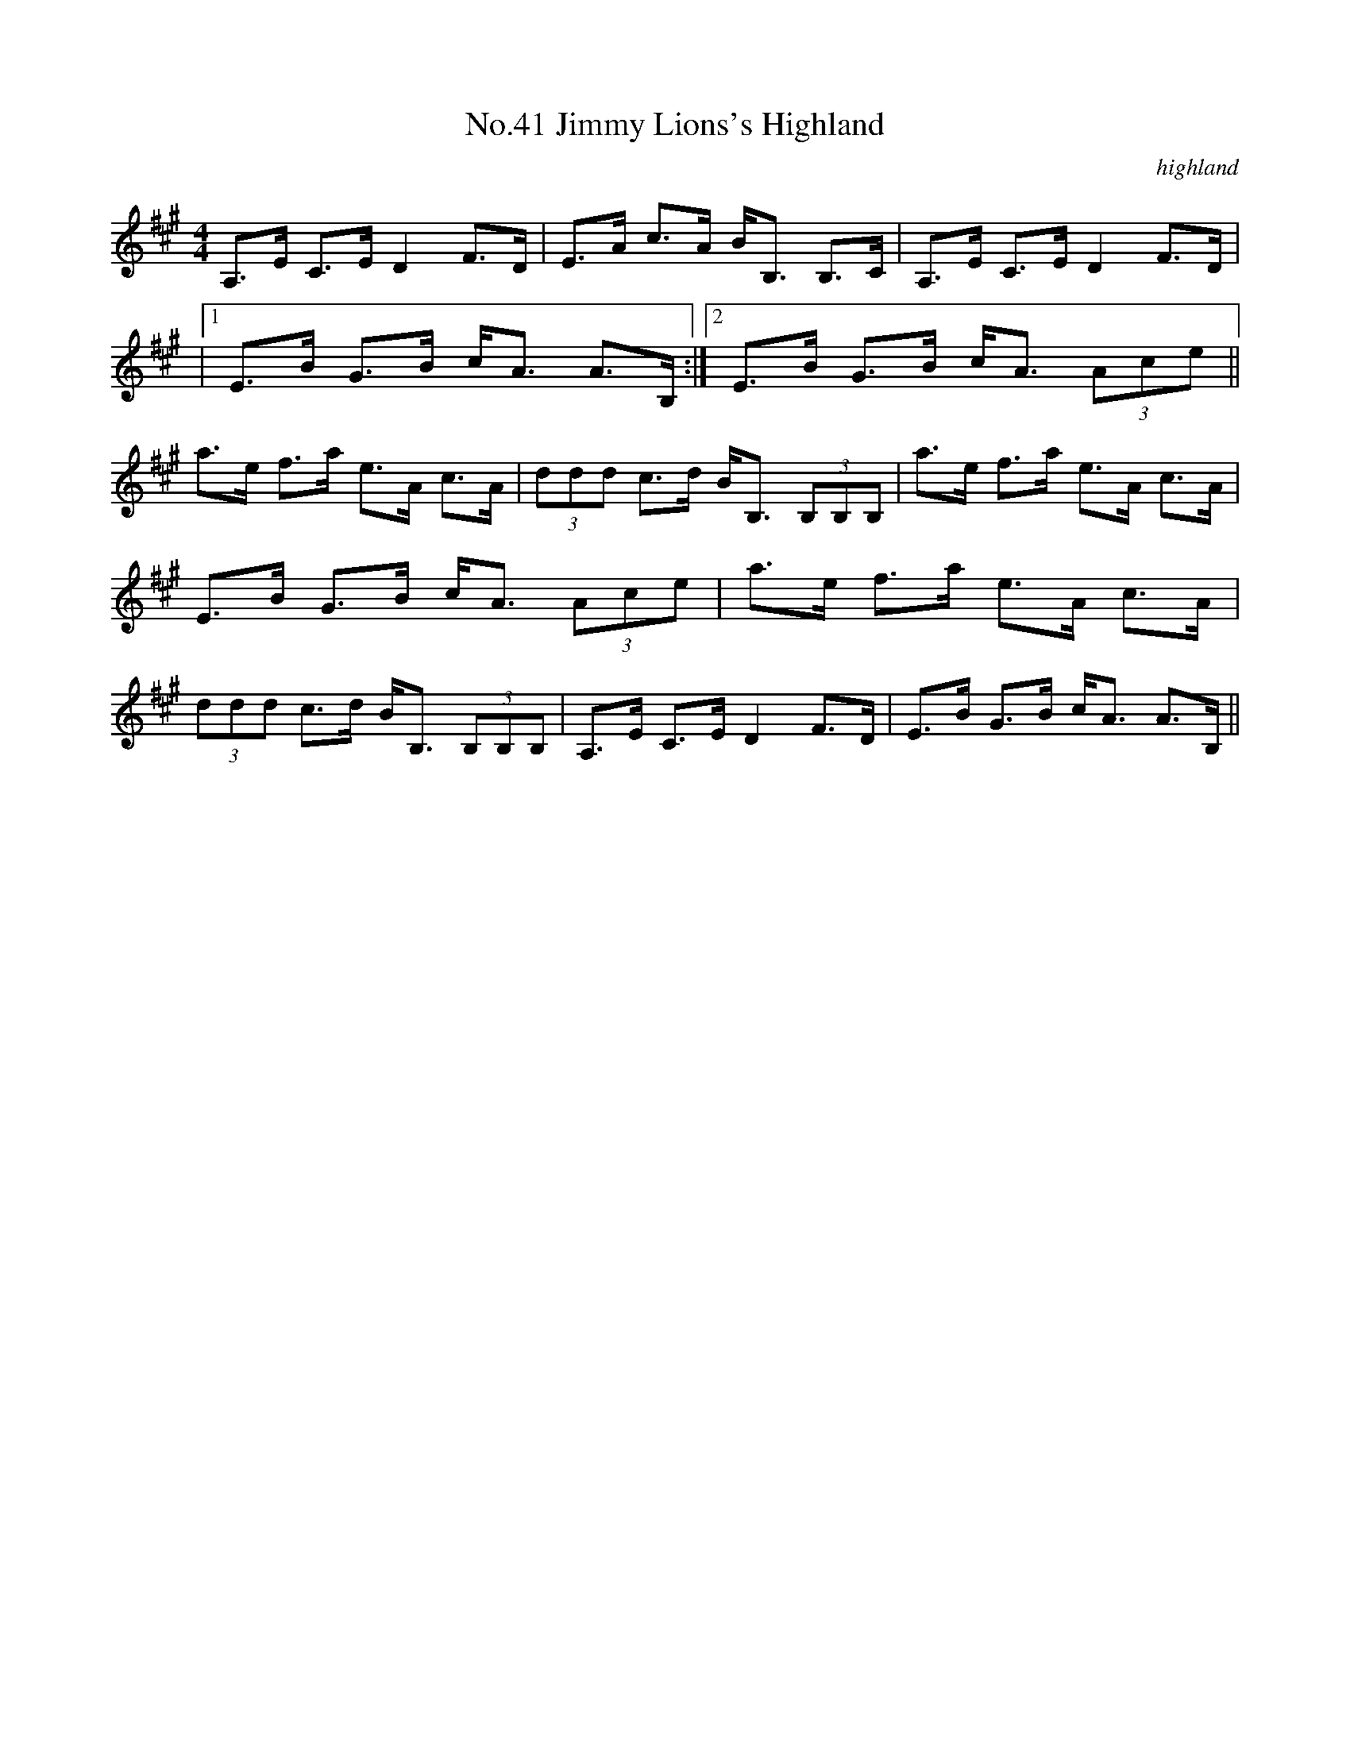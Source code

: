 X:8
T:No.41 Jimmy Lions's Highland
C:highland
M:4/4
L:1/8
K:A
A,>E C>E D2 F>D|E>A c>A B<B, B,>C|A,>E C>E D2 F>D|
|[1E>B G>B c<A A>B,:|[2E>B G>B c<A (3Ace||
a>e f>a e>A c>A|(3ddd c>d B<B, (3B,B,B,|a>e f>a e>A c>A|
E>B G>B c<A (3Ace|a>e f>a e>A c>A|
(3ddd c>d B<B, (3B,B,B,|A,>E C>E D2 F>D|E>B G>B c<A A>B,||
